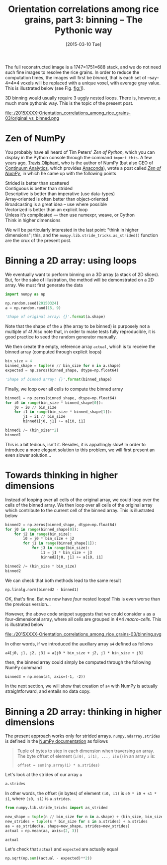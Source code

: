 # -*- coding: utf-8; -*-
#+TITLE: Orientation correlations among rice grains, part 3: binning -- The Pythonic way
#+DATE: [2015-03-10 Tue]
#+PROPERTY: header-args:python :results value verbatim :session :exports both

The full reconstructed image is a 1747×1751×688 stack, and we do not need such fine images to resolve the rice grains. In order to reduce the computation times, the images will first be /binned/, that is each set of --say-- 4×4×4 voxels will be replaced with a unique voxel, with average gray value. This is illustrated below (see Fig. [[fig:1]]).

3D binning would usually require 3 uggly nested loops. There is, however, a much more pythonic way. This is the topic of the present post.

#+CAPTION: The original (left) and binned (right) images. Each pixel in the right image is the average of 4^3@@html:&thinsp;@@=@@html:&thinsp;@@64 voxels. As a result, the binned image is far less noisy than the original one.
#+NAME: fig:1
#+ATTR_HTML: :width 90%
file:./2015XXXX-Orientation_correlations_among_rice_grains-03/original_vs_binned.png

* Zen of NumPy

You probably have all heard of Tim Peters' /Zen of Python/, which you can display in the Python console through the command =import this=. A few years ago, [[https://plus.google.com/111231464998965388525/about][Travis Oliphant]], who is the author of NumPy (but also CEO of [[http://www.continuum.io/][Continuum Analytics]], which provides [[https://store.continuum.io/cshop/anaconda/][Anaconda]]), wrote a post called /[[http://technicaldiscovery.blogspot.fr/2010/11/zen-of-numpy.html][Zen of NumPy]]/, in which he came up with the following points

#+BEGIN_VERSE
Strided is better than scattered
Contiguous is better than strided
Descriptive is better than imperative (use data-types)
Array-oriented is often better than object-oriented
Broadcasting is a great idea -- use where possible
Vectorized is better than an explicit loop
Unless it’s complicated --- then use numexpr, weave, or Cython
Think in higher dimensions
#+END_VERSE

We will be particularly interested in the last point: "think in higher dimensions"; this, and the =numpy.lib.stride_tricks.as_strided()= function are the crux of the present post.

* Binning a 2D array: using loops

We eventually want to perform binning on a 3D array (a stack of 2D slices). But, for the sake of illustration, the method will be demonstrated on a 2D array. We must first generate the data

#+BEGIN_SRC python
  import numpy as np

  np.random.seed(20150324)
  a = np.random.rand(15, 9)

  'Shape of original array: {}'.format(a.shape)
#+END_SRC

#+RESULTS:
: Shape of original array: (15, 9)

Note that the shape of the =a= (the array to be binned) is purposely not a multiple of 4! Also note that, in order to make tests fully reproducible, it is good practice to seed the random generator manually.

We then create the empty, reference array =actual=, which is to receive the binned array (computed through explicit loops)

#+BEGIN_SRC python
  bin_size = 4
  binned_shape = tuple(n // bin_size for n in a.shape)
  expected = np.zeros(binned_shape, dtype=np.float64)

  'Shape of binned array: {}'.format(binned_shape)
#+END_SRC

#+RESULTS:
: Shape of binned array: (3, 2)

Finally, we loop over all cells to compute the binned array

#+BEGIN_SRC python
  binned1 = np.zeros(binned_shape, dtype=np.float64)
  for i0 in range(bin_size * binned_shape[0]):
      j0 = i0 // bin_size
      for i1 in range(bin_size * binned_shape[1]):
          j1 = i1 // bin_size
          binned1[j0, j1] += a[i0, i1]

  binned1 /= (bin_size**2)
  binned1
#+END_SRC

#+RESULTS:
: [[ 0.52302399  0.53382782]
:  [ 0.45544097  0.48257402]
:  [ 0.48637204  0.50609471]]

This is a bit tedious, isn't it. Besides, it is appallingly slow! In order to introduce a more elegant solution to this problem, we will first present an even slower solution...

* Towards thinking in higher dimensions

Instead of looping over all cells of the original array, we could loop over the cells of the binned array. We then loop over all cells of the original array which contribute to the current cell of the binned array. This is illustrated below

#+BEGIN_SRC python
  binned2 = np.zeros(binned_shape, dtype=np.float64)
  for j0 in range(binned_shape[0]):
      for j2 in range(bin_size):
          i0 = j0 * bin_size + j2
          for j1 in range(binned_shape[1]):
              for j3 in range(bin_size):
                  i1 = j1 * bin_size + j3
                  binned2[j0, j1] += a[i0, i1]

  binned2 /= (bin_size * bin_size)
  binned2
#+END_SRC

#+RESULTS:
: [[ 0.52302399  0.53382782]
:  [ 0.45544097  0.48257402]
:  [ 0.48637204  0.50609471]]

We can check that both methods lead to the same result

#+BEGIN_SRC python
  np.linalg.norm(binned2 - binned1)
#+END_SRC

#+RESULTS:
: 0.0

OK, that's fine. But we now have /four/ nested loops! This is even worse than the previous version...

However, the above code snippet suggests that we could consider =a= as a four-dimensional array, where all cells are grouped in 4×4 /macro-cells/. This is illustrated below

#+CAPTION: Grouping the cells of the original array in /macro-cells/.
#+NAME: fig:2
file:./2015XXXX-Orientation_correlations_among_rice_grains-03/binning.svg

In other words, if we introduced the auxiliary array =a4= defined as follows

#+BEGIN_EXAMPLE
a4[j0, j1, j2, j3] = a[j0 * bin_size + j2, j1 * bin_size + j3]
#+END_EXAMPLE

then, the binned array could simply be computed through the following NumPy command

#+BEGIN_EXAMPLE
binned3 = np.mean(a4, axis=(-1, -2))
#+END_EXAMPLE

In the next section, we will show that creation of =a4= with NumPy is actually straightforward, and entails no data copy.

* Binning a 2D array: thinking in higher dimensions

The present approach works only for strided arrays. =numpy.ndarray.strides= is defined in the [[http://docs.scipy.org/doc/numpy/reference/generated/numpy.ndarray.strides.html][NumPy documentation]] as follows

#+BEGIN_QUOTE
Tuple of bytes to step in each dimension when traversing an array. The byte offset of element (=i[0], i[1], ..., i[n]=) in an array =a= is:
#+BEGIN_EXAMPLE
offset = sum(np.array(i) * a.strides)
#+END_EXAMPLE
#+END_QUOTE

Let's look at the strides of our array =a=

#+BEGIN_SRC python
  a.strides
#+END_SRC

#+RESULTS:
: (72, 8)

In other words, the offset (in bytes) of element =(i0, i1)= is =s0 * i0 + s1 * i1=, where =(s0, s1)= is =a.strides=.

#+BEGIN_SRC python
  from numpy.lib.stride_tricks import as_strided

  new_shape = tuple(n // bin_size for n in a.shape) + (bin_size, bin_size)
  new_strides = tuple(s * bin_size for s in a.strides) + a.strides
  aa = as_strided(a, shape=new_shape, strides=new_strides)
  actual = np.mean(aa, axis=(2, 3))

  actual
#+END_SRC

#+RESULTS:
: [[ 0.52302399  0.53382782]
:  [ 0.45544097  0.48257402]
:  [ 0.48637204  0.50609471]]


Let's check that =actual= and =expected= are actually equal

#+BEGIN_SRC python
  np.sqrt(np.sum((actual - expected)**2))
#+END_SRC

#+RESULTS:
: 1.75541673429e-16

# Local Variables:
# org-confirm-babel-evaluate: nil
# End:
